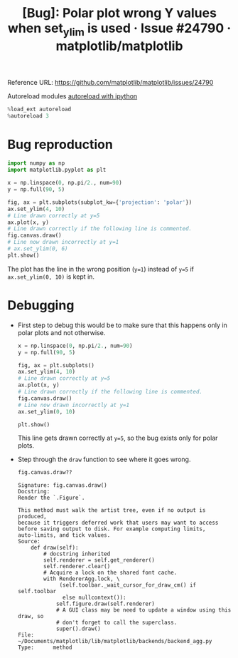 :PROPERTIES:
:ID:       3388e685-22b0-4b9a-9ae8-396f5d6efd48
:ROAM_REFS: https://github.com/matplotlib/matplotlib/issues/24790
:END:
#+title: [Bug]: Polar plot wrong Y values when set_ylim is used · Issue #24790 · matplotlib/matplotlib
#+property: header-args :session /home/chahak/.local/share/jupyter/runtime/kernel-5bcd5298-c2c7-4984-9acb-2f703fefdf5d.json :async yes :exports both :eval no-export
#+filetags:  
Reference URL: https://github.com/matplotlib/matplotlib/issues/24790

Autoreload modules [[id:89f6cafa-b868-4e66-b27f-cee4db5f0f73][autoreload with ipython]]
#+begin_src jupyter-python
%load_ext autoreload
%autoreload 3
#+end_src

* Bug reproduction
#+begin_src jupyter-python :session bug
import numpy as np
import matplotlib.pyplot as plt

x = np.linspace(0, np.pi/2., num=90)
y = np.full(90, 5)

fig, ax = plt.subplots(subplot_kw={'projection': 'polar'})
ax.set_ylim(4, 10)
# Line drawn correctly at y=5
ax.plot(x, y)
# Line drawn correctly if the following line is commented.
fig.canvas.draw()
# Line now drawn incorrectly at y=1
# ax.set_ylim(0, 6)
plt.show()
#+end_src

#+RESULTS:
[[file:./.ob-jupyter/ba803095934a25ea3c7ea90ce48f61d8fc512c4d.png]]

The plot has the line in the wrong position (=y=1=) instead of =y=5= if ~ax.set_ylim(0, 10)~ is kept in.
* Debugging
+ First step to debug this would be to make sure that this happens only in polar plots and not otherwise.
  #+begin_src jupyter-python
x = np.linspace(0, np.pi/2., num=90)
y = np.full(90, 5)

fig, ax = plt.subplots()
ax.set_ylim(4, 10)
# Line drawn correctly at y=5
ax.plot(x, y)
# Line drawn correctly if the following line is commented.
fig.canvas.draw()
# Line now drawn incorrectly at y=1
ax.set_ylim(0, 10)

plt.show()
  #+end_src

  #+RESULTS:
  [[file:./.ob-jupyter/0f4ebd82cb3f48773ca973f545604b2bb194fd14.png]]

  This line gets drawn correctly at =y=5=, so the bug exists only for polar plots.

+ Step through the ~draw~ function to see where it goes wrong.

  #+begin_src jupyter-python
fig.canvas.draw??
  #+end_src

  #+RESULTS:
  #+begin_example
Signature: fig.canvas.draw()
Docstring:
Render the `.Figure`.

This method must walk the artist tree, even if no output is produced,
because it triggers deferred work that users may want to access
before saving output to disk. For example computing limits,
auto-limits, and tick values.
Source:
    def draw(self):
        # docstring inherited
        self.renderer = self.get_renderer()
        self.renderer.clear()
        # Acquire a lock on the shared font cache.
        with RendererAgg.lock, \
             (self.toolbar._wait_cursor_for_draw_cm() if self.toolbar
              else nullcontext()):
            self.figure.draw(self.renderer)
            # A GUI class may be need to update a window using this draw, so
            # don't forget to call the superclass.
            super().draw()
File:      ~/Documents/matplotlib/lib/matplotlib/backends/backend_agg.py
Type:      method
  #+end_example
